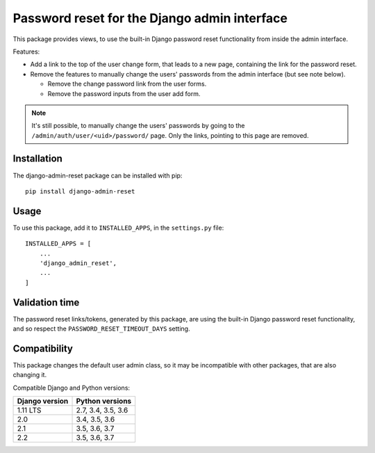 Password reset for the Django admin interface
=============================================

This package provides views, to use the built-in Django password reset
functionality from inside the admin interface.

Features:

* Add a link to the top of the user change form, that leads to a new page,
  containing the link for the password reset.
* Remove the features to manually change the users' passwords from the admin
  interface (but see note below).

  * Remove the change password link from the user forms.
  * Remove the password inputs from the user add form.

.. note::
   It's still possible, to manually change the users' passwords by going to
   the ``/admin/auth/user/<uid>/password/`` page. Only the links,
   pointing to this page are removed.

Installation
------------

The django-admin-reset package can be installed with pip::

   pip install django-admin-reset

Usage
-----

To use this package, add it to ``INSTALLED_APPS``,
in the ``settings.py`` file::

   INSTALLED_APPS = [
       ...
       'django_admin_reset',
       ...
   ]

Validation time
---------------

The password reset links/tokens, generated by this package, are using the built-in
Django password reset functionality, and so respect the
``PASSWORD_RESET_TIMEOUT_DAYS`` setting.

Compatibility
-------------

This package changes the default user admin class, so it may be incompatible
with other packages, that are also changing it.

Compatible Django and Python versions:

==============  ==================
Django version  Python versions
==============  ==================
1.11 LTS        2.7, 3.4, 3.5, 3.6
2.0             3.4, 3.5, 3.6
2.1             3.5, 3.6, 3.7
2.2             3.5, 3.6, 3.7
==============  ==================
